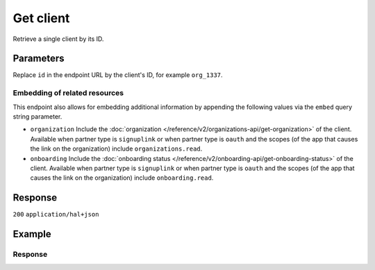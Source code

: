 Get client
==========
.. api-name::Partners API
   :version: 2

.. endpoint::
   :method: GET
   :url: https://api.mollie.com/v2/clients/*id*

.. authentication::
   :api_keys: false
   :organization_access_tokens: true
   :oauth: true

Retrieve a single client by its ID.

Parameters
----------
Replace ``id`` in the endpoint URL by the client's ID, for example ``org_1337``.

Embedding of related resources
^^^^^^^^^^^^^^^^^^^^^^^^^^^^^^
This endpoint also allows for embedding additional information by appending the following values via
the ``embed`` query string parameter.

* ``organization`` Include the :doc:`organization </reference/v2/organizations-api/get-organization>` of the client.
  Available when partner type is ``signuplink`` or when partner type is ``oauth`` and the scopes (of the app that causes
  the link on the organization) include ``organizations.read``.
* ``onboarding`` Include the :doc:`onboarding status </reference/v2/onboarding-api/get-onboarding-status>` of the
  client. Available when partner type is ``signuplink`` or when partner type is ``oauth`` and the scopes (of the app
  that causes the link on the organization) include ``onboarding.read``.

Response
--------
``200`` ``application/hal+json``

.. parameter:: resource
   :type: string

   Indicates the response contains a client object. Will always contain ``client`` for this endpoint.

.. parameter:: id
   :type: string

   The unique identifier of the client, which corresponds to the ID of the organization, for example ``org_1337``.

.. parameter:: organizationCreatedAt
   :type: date
   :condition: optional

   The date and time the organization was created, in `ISO 8601 <https://en.wikipedia.org/wiki/ISO_8601>`_ format. Only
   returned when one of the embeds is available.

.. parameter:: _links
   :type: object

   An object with several URL objects relevant to the client resource. Every URL object will contain an ``href`` and a
   ``type`` field.

   .. parameter:: self
      :type: URL object

      The API resource URL of the client itself.

   .. parameter:: organization
      :type: URL object
      :condition: optional

      The API resource URL of the client's organization. Only available when the include could have been used.

   .. parameter:: onboarding
      :type: URL object
      :condition: optional

      The API resource URL of the client's onboarding status. Only available when the include could have been used.

   .. parameter:: documentation
      :type: URL object

      The URL to the documentation of this endpoint.

Example
-------
.. code-block:: bash
  :linenos:

  curl -X GET https://api.mollie.com/v2/clients/org_1337 \
     -H "Authorization: Bearer access_dHar4XY7LxsDOtmnkVtjNVWXLSlXsM"

Response
^^^^^^^^
.. code-block:: none
   :linenos:

   HTTP/1.1 200 OK
   Content-Type: application/hal+json

   {
       "resource": "client",
       "id": "org_1337",
       "organizationCreatedAt": "2018-03-21T13:13:37+00:00",
       "commission": {
           "count": 200,
           "totalAmount": {
               "currency": "EUR",
               "value": "10.00"
           }
       },
       "_links": {
           "self": {
               "href": "https://api.mollie.com/v2/clients/org_1337",
               "type": "application/hal+json"
           },
           "organization": {
               "href": "https://api.mollie.com/v2/organizations/org_1337",
               "type": "application/hal+json"
           },
           "onboarding": {
               "href": "https://api.mollie.com/v2/onboarding/org_1337",
               "type": "application/hal+json"
           },
           "documentation": {
               "href": "https://docs.mollie.com/reference/v2/partners-api/get-client",
               "type": "text/html"
           }
       }
   }
